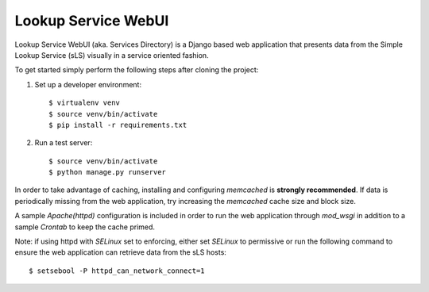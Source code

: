 ====================
Lookup Service WebUI
====================

Lookup Service WebUI (aka. Services Directory) is a Django based web application that presents data from the Simple Lookup Service (sLS) visually in a service oriented fashion.

To get started simply perform the following steps after cloning the project:

1) Set up a developer environment::

    $ virtualenv venv
    $ source venv/bin/activate
    $ pip install -r requirements.txt

2) Run a test server::

    $ source venv/bin/activate
    $ python manage.py runserver

In order to take advantage of caching, installing and configuring *memcached* is **strongly recommended**. If data is periodically missing from the web application, try increasing the *memcached* cache size and block size.

A sample *Apache(httpd)* configuration is included in order to run the web application through *mod_wsgi* in addition to a sample *Crontab* to keep the cache primed.

Note: if using httpd with *SELinux* set to enforcing, either set *SELinux* to permissive or run the following command to ensure the web application can retrieve data from the sLS hosts::

$ setsebool -P httpd_can_network_connect=1

